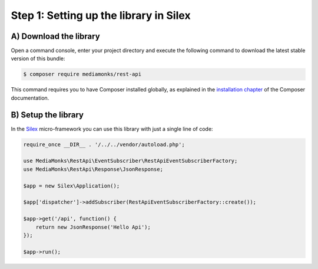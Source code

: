 Step 1: Setting up the library in Silex
=======================================

A) Download the library
-----------------------

Open a command console, enter your project directory and execute the
following command to download the latest stable version of this bundle:

.. code-block:: bash

    $ composer require mediamonks/rest-api

This command requires you to have Composer installed globally, as explained
in the `installation chapter`_ of the Composer documentation.

B) Setup the library
--------------------

In the `Silex`_ micro-framework you can use this library with just a single line of code:

.. code-block:: php

    require_once __DIR__ . '/../../vendor/autoload.php';

    use MediaMonks\RestApi\EventSubscriber\RestApiEventSubscriberFactory;
    use MediaMonks\RestApi\Response\JsonResponse;

    $app = new Silex\Application();

    $app['dispatcher']->addSubscriber(RestApiEventSubscriberFactory::create());

    $app->get('/api', function() {
        return new JsonResponse('Hello Api');
    });

    $app->run();

.. _`installation chapter`: https://getcomposer.org/doc/00-intro.md
.. _`Silex`: http://silex.sensiolabs.org/
